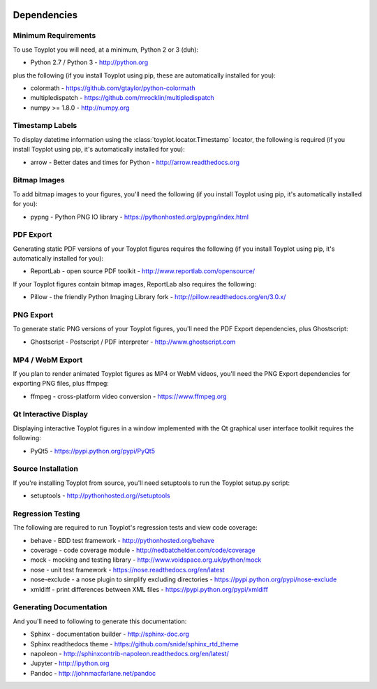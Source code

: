 .. image:: ../artwork/toyplot.png
  :width: 200px
  :align: right

.. _dependencies:

Dependencies
============

Minimum Requirements
--------------------

To use Toyplot you will need, at a minimum, Python 2 or 3 (duh):

* Python 2.7 / Python 3 - http://python.org

plus the following (if you install Toyplot
using pip, these are automatically installed for you):

* colormath - https://github.com/gtaylor/python-colormath
* multipledispatch - https://github.com/mrocklin/multipledispatch
* numpy >= 1.8.0 - http://numpy.org

Timestamp Labels
----------------

To display datetime information using the
:class:`toyplot.locator.Timestamp` locator, the following is required (if you
install Toyplot using pip, it's automatically installed for you):

* arrow - Better dates and times for Python - http://arrow.readthedocs.org

Bitmap Images
-------------

To add bitmap images to your figures, you'll need the following (if you install Toyplot
using pip, it's automatically installed for you):

* pypng - Python PNG IO library - https://pythonhosted.org/pypng/index.html

PDF Export
----------

Generating static PDF versions of your Toyplot figures requires the following
(if you install Toyplot using pip, it's automatically installed for you):

* ReportLab - open source PDF toolkit - http://www.reportlab.com/opensource/

If your Toyplot figures contain bitmap images, ReportLab also requires the following:

* Pillow - the friendly Python Imaging Library fork - http://pillow.readthedocs.org/en/3.0.x/

PNG Export
----------

To generate static PNG versions of your Toyplot figures,
you'll need the PDF Export dependencies, plus Ghostscript:

* Ghostscript - Postscript / PDF interpreter - http://www.ghostscript.com

MP4 / WebM Export
-----------------

If you plan to render animated Toyplot figures as MP4 or WebM videos, you'll need
the PNG Export dependencies for exporting PNG files, plus ffmpeg:

* ffmpeg - cross-platform video conversion - https://www.ffmpeg.org

Qt Interactive Display
----------------------

Displaying interactive Toyplot figures in a window implemented with
the Qt graphical user interface toolkit requires the following:

* PyQt5 - https://pypi.python.org/pypi/PyQt5

Source Installation
-------------------

If you're installing Toyplot from source, you'll need setuptools to run the
Toyplot setup.py script:

* setuptools - http://pythonhosted.org//setuptools

Regression Testing
------------------

The following are required to run Toyplot's regression tests and view
code coverage:

* behave - BDD test framework - http://pythonhosted.org/behave
* coverage - code coverage module - http://nedbatchelder.com/code/coverage
* mock - mocking and testing library - http://www.voidspace.org.uk/python/mock
* nose - unit test framework - https://nose.readthedocs.org/en/latest
* nose-exclude - a nose plugin to simplify excluding directories - https://pypi.python.org/pypi/nose-exclude
* xmldiff - print differences between XML files - https://pypi.python.org/pypi/xmldiff

Generating Documentation
------------------------

And you'll need to following to generate this documentation:

* Sphinx - documentation builder - http://sphinx-doc.org
* Sphinx readthedocs theme - https://github.com/snide/sphinx_rtd_theme
* napoleon - http://sphinxcontrib-napoleon.readthedocs.org/en/latest/
* Jupyter - http://ipython.org
* Pandoc - http://johnmacfarlane.net/pandoc

